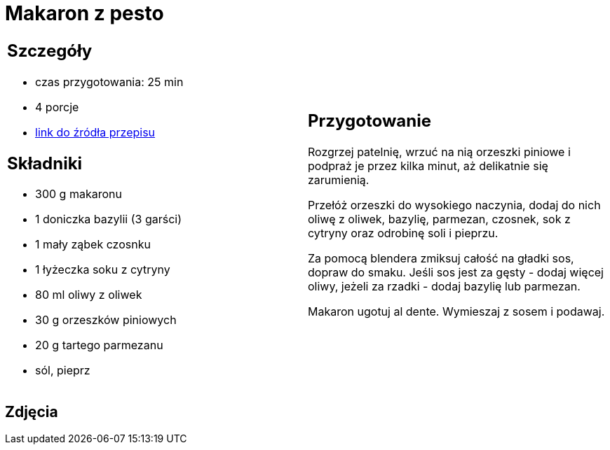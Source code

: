 = Makaron z pesto

[cols=".<a,.<a"]
[frame=none]
[grid=none]
|===
|
== Szczegóły
* czas przygotowania: 25 min
* 4 porcje
* https://aniastarmach.pl/przepis/makaron-z-pesto[link do źródła przepisu]

== Składniki
* 300 g makaronu
* 1 doniczka bazylii (3 garści)
* 1 mały ząbek czosnku
* 1 łyżeczka soku z cytryny
* 80 ml oliwy z oliwek
* 30 g orzeszków piniowych
* 20 g tartego parmezanu
* sól, pieprz

|
== Przygotowanie
Rozgrzej patelnię, wrzuć na nią orzeszki piniowe i podpraż je przez kilka minut, aż delikatnie się zarumienią.

Przełóż orzeszki do wysokiego naczynia, dodaj do nich oliwę z oliwek, bazylię, parmezan, czosnek, sok z cytryny oraz odrobinę soli i pieprzu.

Za pomocą blendera zmiksuj całość na gładki sos, dopraw do smaku. Jeśli sos jest za gęsty - dodaj więcej oliwy, jeżeli za rzadki - dodaj bazylię lub parmezan.

Makaron ugotuj al dente. Wymieszaj z sosem i podawaj.

|===

[.text-center]
== Zdjęcia
